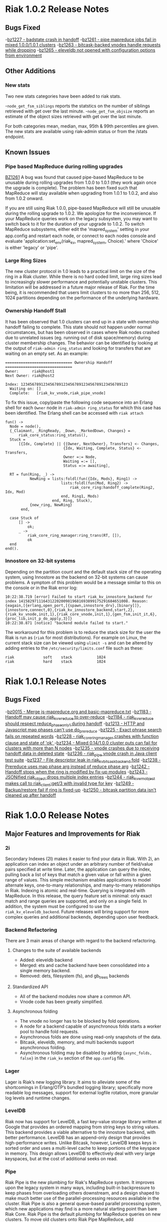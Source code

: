 * Riak 1.0.2 Release Notes
** Bugs Fixed
-[[https://issues.basho.com/show_bug.cgi?id=1227][bz1227 - badstate crash in handoff]]
-[[https://issues.basho.com/show_bug.cgi?id=1261][bz1261 - pipe mapreduce jobs fail in mixed 1.0.0/1.0.1 clusters]]
-[[https://issues.basho.com/show_bug.cgi?id=1263][bz1263 - bitcask-backed vnodes handle requests while dropping]]
-[[https://issues.basho.com/show_bug.cgi?id=1265][bz1265 - eleveldb not opened with configuration options from environment]]

** Other Additions
*** New stats
Two new stats categories have been added to riak stats.

-=node_get_fsm_siblings= reports the statstics on the number of siblings retrieved with get over the last minute.
-=node_get_fsm_objsize= reports an estimate of the object sizes retrieved with get over the last minute.

For both categories mean, median, max, 95th & 99th percentiles are given.  
The new stats are available using riak-admin status or from the /stats endpoint.
** Known Issues
*** Pipe based MapReduce during rolling upgrades
[[https://issues.basho.com/show_bug.cgi?id=1261][BZ1261]] 
A bug was found that caused pipe-based MapReduce to be
unusable during rolling upgrades from 1.0.0 to 1.0.1 (they work again
once the upgrade is complete).  The problem has been fixed such that
MapReduce will stay available when upgrading from 1.0.1 to 1.0.2, and
also from 1.0.2 onward.

If you are still using Riak 1.0.0, pipe-based MapReduce will still be
unusable during the rolling upgrade to 1.0.2.  We apologize for the
inconvenience.  If your MapReduce queries work on the legacy
subsystem, you may want to switch back to it for the duration of your
upgrade to 1.0.2.  To switch MapReduce subsystems, either edit the
'mapred_system' setting in your app.config and restart each node, or
connect to each nodes console and evaluate
'application:set_env(riak_kv, mapred_system, Choice).' where 'Choice'
is either 'legacy' or 'pipe'.

*** Large Ring Sizes

The new cluster protocol in 1.0 leads to a practical limit on the size
of the ring in a Riak cluster. While there is no hard coded limit, large
ring sizes lead to increasingly slower performance and potentially unstable
clusters. This limitation will be addressed in a future major release of
Riak. For the time being, it is recommended that users limit clusters to
no more than 256, 512, 1024 partitions depending on the performance of the
underlying hardware.

*** Ownership Handoff Stall

It has been observed that 1.0 clusters can end up in a state with ownership
handoff failing to complete. This state should not happen under normal
circumstances, but has been observed in cases where Riak nodes crashed due
to unrelated issues (eg. running out of disk space/memory) during cluster
membership changes. The behavior can be identified by looking at the output
of =riak-admin ring_status= and looking for transfers that are waiting on an
empty set. As an example:

#+BEGIN_SRC
============================== Ownership Handoff ==============================
Owner:      riak@host1
Next Owner: riak@host2

Index: 123456789123456789123456789123456789123456789123
  Waiting on: []
  Complete:   [riak_kv_vnode,riak_pipe_vnode]
#+END_SRC

To fix this issue, copy/paste the following code sequence into an Erlang
shell for each =Owner= node in =riak-admin ring_status= for which
this case has been identified. The Erlang shell can be accessed with =riak attach=

#+BEGIN_SRC
fun() ->
  Node = node(),
  {_Claimant, _RingReady, _Down, _MarkedDown, Changes} =
      riak_core_status:ring_status(),
  Stuck =
      [{Idx, Complete} || {{Owner, NextOwner}, Transfers} <- Changes,
                          {Idx, Waiting, Complete, Status} <- Transfers,
                          Owner =:= Node,
                          Waiting =:= [],
                          Status =:= awaiting],

  RT = fun(Ring, _) ->
           NewRing = lists:foldl(fun({Idx, Mods}, Ring1) ->
                         lists:foldl(fun(Mod, Ring2) ->
                             riak_core_ring:handoff_complete(Ring2, Idx, Mod)
                         end, Ring1, Mods)
                     end, Ring, Stuck),
           {new_ring, NewRing}
       end,

  case Stuck of
      [] ->
          ok;
      _ ->
          riak_core_ring_manager:ring_trans(RT, []),
          ok
  end
end().
#+END_SRC

*** Innostore on 32-bit systems

Depending on the partition count and the default stack size of the
operating system, using Innostore as the backend on 32-bit systems can
cause problems. A symptom of this problem would be a message similar
to this on the console or in the Riak error log:

#+BEGIN_SRC
10:22:38.719 [error] Failed to start riak_kv_innostore_backend for index 1415829711164312202009819681693899175291684651008. Reason: {eagain,[{erlang,open_port,[{spawn,innostore_drv},[binary]]},{innostore,connect,0},{riak_kv_innostore_backend,start,2},{riak_kv_vnode,init,1},{riak_core_vnode,init,1},{gen_fsm,init_it,6},{proc_lib,init_p_do_apply,3}]}
10:22:38.871 [notice] "backend module failed to start."
#+END_SRC

The workaround for this problem is to reduce the stack size for the
user the Riak is run as (=riak= for most distributions). For example
on Linux, the current stack size can be viewed using =ulimit -s= and
can be altered by adding entries to the =/etc/security/limits.conf=
file such as these:

#+BEGIN_SRC
riak             soft    stack           1024
riak             hard    stack           1024
#+END_SRC

* Riak 1.0.1 Release Notes
** Bugs Fixed
-[[https://issues.basho.com/show_bug.cgi?id=15][bz0015 - Merge js-mapreduce.org and basic-mapreduce.txt]]
-[[https://issues.basho.com/show_bug.cgi?id=1183][bz1183 - Handoff may cause riak_kv_w_reduce to over-reduce]]
-[[https://issues.basho.com/show_bug.cgi?id=1184][bz1184 - riak_kv_w_reduce should respect reduce_phase_only_1 during handoff]]
-[[https://issues.basho.com/show_bug.cgi?id=1213][bz1213 - HTTP and Javascript map phases can't use do_prereduce]]
-[[https://issues.basho.com/show_bug.cgi?id=1225][bz1225 - Exact phrase search fails on repeated words]]
-[[https://issues.basho.com/show_bug.cgi?id=1228][bz1228 - riak_core_ring_manager crashes with function clause and state of 'ok' ]]
-[[https://issues.basho.com/show_bug.cgi?id=1234][bz1234 - Mixed 0.14/1.0.0 cluster puts can fail for clusters with more than N nodes]]
-[[https://issues.basho.com/show_bug.cgi?id=1235][bz1235 - vnode crashes due to receiving handoff data in deleted state]]
-[[https://issues.basho.com/show_bug.cgi?id=1236][bz1236 - riak_pipe vnode crash in Java client test suite]]
-[[https://issues.basho.com/show_bug.cgi?id=1237][bz1237 - File descriptor leak in riak_kv_bitcask_backend fold]]
-[[https://issues.basho.com/show_bug.cgi?id=1238][bz1238 - Prereduce uses map phase arg instead of reduce phase arg]]
-[[https://issues.basho.com/show_bug.cgi?id=1242][bz1242 - Handoff stops when the ring is modified by fix-up modules]]
-[[https://issues.basho.com/show_bug.cgi?id=1243][bz1243 - JSONified riak_object drops multiple index entries]]
-[[https://issues.basho.com/show_bug.cgi?id=1244][bz1244 - riak_kv_wm_object makes call to riak_client:get/3 with invalid type for key]]
-[[https://issues.basho.com/show_bug.cgi?id=1249][bz1249 - Backup/restore fail if ring is fixed-up]]
-[[https://issues.basho.com/show_bug.cgi?id=1250][bz1250 - bitcask partition data isn't cleaned up after handoff]]

* Riak 1.0.0 Release Notes

** Major Features and Improvements for Riak
*** 2i
    Secondary Indexes (2I) makes it easier to find your data in
    Riak.  With 2i, an application can index an object under an arbitrary
    number of field/value pairs specified at write time.  Later, the
    application can query the index, pulling back a list of keys that
    match a given value or fall within a given range of values.  This
    simple mechanism enables applications to model alternate keys,
    one-to-many relationships, and many-to-many relationships in
    Riak.  Indexing is atomic and real-time.  Querying is integrated with
    MapReduce.  In this release, the query feature set is minimal: only
    exact match and range queries are supported, and only on a single
    field.  In addition, the system must be configured to use the
    =riak_kv_eleveldb_backend=.  Future releases will bring support for more
    complex queries and additional backends, depending upon user feedback.


*** Backend Refactoring
   There are 3 main areas of change with regard to the backend refactoring.
**** Changes to the suite of available backends
     - Added: eleveldb backend
     -  Merged: ets and cache backend have been consolidated into a single 
        memory backend.
     -  Removed: dets, filesystem (fs), and gb_trees backends
**** Standardized API
     - All of the backend modules now share a common API.
     - Vnode code has been greatly simplified.
**** Asynchronous folding
     - The vnode no longer has to be blocked by fold operations.
     - A node for a backend capable of asynchronous folds starts a worker 
       pool to handle fold requests.
     - Asynchronous folds are done using read-only snapshots of the data.
     - Bitcask, eleveldb, memory, and multi backends support asynchronous folding.
     - Asynchronous folding may be disabled by adding ={async_folds, false}=
       in the =riak_kv= section of the =app.config= file. 


*** Lager
    Lager is Riak’s new logging library.  It aims to alleviate some of the
    shortcomings in Erlang/OTP’s bundled logging library; specifically
    more readable log messages, support for external logfile rotation,
    more granular log levels and runtime changes.


*** LevelDB
    Riak now has support for LevelDB, a fast key-value storage library
    written at Google that provides an ordered mapping from string keys to
    string values.  This backend provides a viable alternative to the
    innostore backend, with better performance.  LevelDB has an append-only
    design that provides high-performance writes.  Unlike Bitcask, however,
    LevelDB keeps keys in sorted order and uses a multi-level cache to
    keep portions of the keyspace in memory.  This design allows LevelDB to
    effectively deal with very large keyspaces, but at the cost of
    additional seeks on read.


*** Pipe
    Riak Pipe is the new plumbing for Riak's MapReduce system.  It improves
    upon the legacy system in many ways, including built-in backpressure
    to keep phases from overloading others downstream, and a design shaped
    to make much better use of the parallel-processing resources available
    in the cluster.  Riak Pipe is also a general queue-based parallel
    processing system, which new applications may find is a more natural
    starting point than bare Riak Core.   Riak Pipe is the default plumbing
    for MapReduce queries on new clusters.   To move old clusters onto Riak
    Pipe MapReduce, add ={mapred_system, pipe}= to the =riak_kv= section
    of your node’s =app.config=.   To force Riak to use the legacy system for
    MapReduce, set ={mapred_system, legacy}= in the =riak_kv= section of
    =app.config= instead.


*** URL encoding changes over REST API
    Riak now decode URL encoded bucket/keys over the REST API, rather than
    prior behavior which was to decode links but not decode
    buckets/keys.  The default cluster behavior is configurable in
    =riak_core= section of =app.config=: ={http_url_decoding, on}= provides the
    new behavior (decode everything), missing/anything else provides the
    current behavior.

    The module =riak_kv_encoding_migrate.erl= is also provided to help
    migrate existing encoded buckets/keys to their decoded equivalents


*** Riak Clustering Overhaul
    The clustering subsystem of Riak has been overhauled for 1.0, addressing a 
    variety of bugs and limitations.
    - When reassigning a partition to a new node, the partition data from
      the existing owner is first transferred to the new owner before
      officially changing the ownership in the ring. This fixes a bug
      where 404s could appear while ownership was being changed.
    - Adding/removing nodes to a cluster is now more robust, and it is no 
      longer necessary to check for ring convergence (=riak-admin ringready=)
      between adding/removing nodes. Adding multiple nodes all at once should 
      "just work".  
    - Handoff related to changing node owners can now occur while a cluster is 
      under load, therefore allowing a Riak cluster to scale up and down during
      load / normal operation.
    - Various other clustering bug/fixes. See the fixed bug list for details.    
**** Notes
     - =riak-admin join= has new semantics.  The command is now a one-way
       operation that joins a single node to cluster.  The node that the
       command is executed under should be the desired joining node, and
       the target of the command should be a member of the desired target
       cluster.  The new command requires the joining node to be a singleton
       (1-node) cluster.
     - =riak-admin leave= is now the only safe way to remove a node from a
       cluster.  The leave command ensures that the exiting node will
       handoff all its partitions before leaving the cluster.  It should be
       executed by the node intended to leave.
     - =riak-admin remove= no longer exists. Use =riak-admin leave= to safely
       remove a node from the cluster, or =riak-admin force-remove= to remove
       an unrecoverable node.
     - =riak-admin force-remove= immediately removes a node from the cluster
       without having it first handoff data. All data replicas are therefore
       lost. This is designed for cases where a node is unrecoverable
     - The new cluster changes require all nodes to be up and reachable in
       order for new members to be integrated into the cluster and for the
       data to be rebalanced.  During brief node outages, the new protocol
       will wait until all nodes are eventually back online and continue
       automatically.  If it is known that a node will be offline for an
       extended period, the new =riak-admin down= command can be used to
       mark a node as offline and the cluster will then resume integrating
       nodes and performing ring rebalances.  Nodes marked as down will
       automatically rejoin and reintegrate into the cluster when they come
       back online.
     - When performing a rolling upgrade, the cluster will auto-negotiate
       the proper gossip protocol, using the legacy gossip protocol while
       there is a mixed-verison cluster. During the upgrade, executing
       =riak-admin ringready= and =riak-admin transfers= from a non-1.0
       node will fail. However, executing those commands from a 1.0 node
       will succeed and give the desired information.


*** Get/Put Improvements
    The way that Riak versions and updates objects has been
    overhauled.  ClientIds are no longer used when updating objects, the
    server handles all versioning using a vector clock id per-vnode.
    
    New clusters are configured with the new vclock behavior turned on.
    If you are performing a rolling upgrade of an existing cluster, once
    all nodes have been upgraded the =app.config= needs to be updated to add
    ={vnode_vclocks, true}=.
    
    Puts are now coordinated in the same way as on the original Dynamo
    system.  Requests must be handled by a node in the preference list
    (primary or fallback) for that bucket/key.   Nodes will automatically
    forward to a valid node when necessary and increment the coord_redirs
    stats counter.  The put is initially written to the local vnode before
    forwarding to the remote vnodes.   This ensures that the updated vclock
    for the riak object will replace the existing value or create siblings
    in partitioning/failure scenario where the same client can see both
    sides.
    
    Error proofing for the failure scenarios has made it so that clients
    no longer have to be well behaved.   If =allow_mult= is set =true=, every
    time you create a new object and put over an existing one it will
    create a sibling.  Vector clocks should now be much smaller in size as
    only a few vclock ids are now updated.  This should resolve a number of
    issues due to vclock pruning causing siblings.
    
    Gets have been changed to return more information during failure.
    Prior to 1.0 there were cases where Riak returned not found if not
    enough valid responses were returned.  The case of not enough responses
    has been changed to an error instead reported as 503 over HTTP or as
    ={error, {r_val_unsatistfied, R, NumResponses}}= for Erlang/PBC clients.

    New options have been added to the get requests for handling
    notfound.  Prior to 1.0 only successful reads were counted towards R
    and there was some logic to try and fail early rather than wait until
    the request timed out if not enough replies were received
    (basic_quorum).  This meant when a node went down and another node
    didn’t response you would get a not found response that triggered a
    read repair and then if you retrieved the object again it would be
    present.
    
    Now that other enhancements have been made (delete and asynchronous
    improvements to the vnodes) we can change notfounds to be counted
    towards R and disable the basic_quorum logic by setting bucket
    properties to =[{notfound_ok, true}, {basic_quorum, false}]= and reduce
    the number of cases where notfound is returned on first request when
    an object could be.

*** Delete Changes

    The changes to the vector clocks make it very important that the tombstones
    written by deletes are removed from all vnodes.  In 0.14.2 the tombstone
    was removed as it was confirmed that all vnodes had the tombstone stored.
    For 1.0.0 this has been changed to delay the removal by a short period of
    time (default 3s) and is aborted if the object is updated.  The behavior
    is configurable by setting {delete_mode, Mode} in the riak_kv secion of
    app.config and can be set to the following

      keep - tombstones are kept forever

      immediate - tombstones are removed without delay - 0.14.2 behavior.

      NNNN - delay in milliseconds to check for changes before removing tombstone.
             The default is 3000 for 3s.

    The riak_client, HTTP and PBC interfaces have been modified to return vclock 
    information for deleted objects.  riak_client:get accepts a deletedvclock
    option which changes a deleted object read from {error, notfound} to
    {error, {deleted, VClock}}.

    The HTTP interface returns X-Riak-Vclock with 404s now.  The PBC interface
    can request the vclock setting the deletedvclock option on get requests.

    Clients that have not been updated to take advantage of the new information
    may create siblings with tombstones if they create a new object over one
    deleted recently enough the tombstone still exists.

*** Backup/Restore Changes

    Restore has been changed to restore the exact objects that were backed up.
    This means that if they have been updated since the backup, or deleted
    recently enough that the tombstone has not been removed, then the backed
    up object will not be restored.  Waiting until the tombstones are removed
    should enable the objects to be restored (however if delete_mode=keep
    tombstones are never removed).

    In 0.14.2 restoring an object would have updated the vclock with a random
    client id and created a sibling, and if allow_mult=false the two resolved
    by the last updated time.

*** Search

**** Integration into Riak

Prior to the 1.0 release if you wanted a Riak cluster with search
capability you needed to install the Riak Search package.  As of 1.0
this functionality is now included with the standard and enterprise
Riak packages.  By default this functionality is turned off but
enabling it is a simple matter of changing the =enabled= flag to
=true= in the =riak_search= section of the =app.config= file.

**** Data Center Replication Support

Multi-datacenter replication that comes with Riak EDS now fully
supports Search.  Now, not only will the standard KV data be
replicated but also any indexes created by Search.  To be clear, this
includes all indexes no matter how they were created; whether by the
Search bucket hook, =search-cmd index=, or the Solr-like interface.

**** Removal of Java Support

Prior to 1.0 Riak Search provided the ability to interface with the
standard Lucene analyzers or even other customer analyzers written in
Java.  While this certainly can be useful it added extra complexity to
both the code and the running system.  After consulting with our
clients and community it was determined that removing Java support
makes the most sense at this point in time.

**** Add field listing support to Solr-like interface

[[https://github.com/basho/riak_search/pull/86][A patch submitted by Greg Pascale]] adds field listing support for
Search's Solr-like interface.  This allows you to return only the
fields you want by specifying a list of comma-separated field names
for the query param =fl=.  Furthermore, if you specify only the unique
field (which is =id= by default) then Search will perform an
optimization and not fetch any of the underlying objects.  This is
very nice if you're only interested in the keys of the matching
objects as it potentially saves Search from doing a lot of unnecessary
work.  However, note that if you specify something like
=fl=id&sort=other_field= that Search will return a =400 Bad Request=.
This is because the above optimization currently prevents Search from
access to the =other_field=.

**** Miscellaneous

- [[https://github.com/basho/riak_search/pull/66][Fixed]] memory leak that could occur as the result of running
  intersection queries.

- The Solr-like interface now allows to "presort" based on key (where
  key is the matching "document" id, in the case of an indexed bucket
  this is the object key) which may be useful if the key has a
  meaningful order.  For example, the timestamp of a tweet.

- Removed the search shell.

- Removed JavaScript extractor support.

- Ability to enabled KV indexing by setting the =search= bucket
  property to =true=.

- [[https://github.com/basho/riak_search/pull/84][Streamlined]] custom extractor bucket property.

- Fixed bug in =lucene_parser= to handle all errors returned from
  calls to =lucene_scan:string=.

** Known Issues
*** Rolling Upgrade From Riak Search 14.2 to Riak 1.0.0

There are a couple of caveats for rolling upgrade from 
Riak Search 0.14.2 to Riak 1.0.0.

First, there are some extra steps that need to be taken when
installing the new package.  Instead of simply installing the new
package you must uninstall the old one, move the data dir, and then
install the new package.

Second, while in a mixed cluster state some queries will return
incorrect results.  It's tough to say which queries will exhibit this
behavior because it depends on which node the data is stored and what
node is making the query.  Essentially, if two nodes with different
versions need to coordinate on a query it will produce incorrect
results.  Once all nodes have been upgrade to 1.0.0 all queries will
return the correct results.

*** Intermittent CRASH REPORT on node leave (bz://1218)

There is a harmless race condition that sometimes triggers a crash when a node leaves
the cluster. It can be ignored.  It shows up on the console/logs as:

 =(08:00:31.564 [notice] "node removal completed, exiting.")=

=(08:00:31.578 [error] CRASH REPORT Process riak_core_ring_manager with 0 neighbours crashed with reason: timeout_value)=

*** Node stats incorrectly report pbc_connects_total

The new code path for recording stats is not currently incrementing the
total number of protocol buffer connections made to the node, causing it 
to incorrectly report 0 in both =riak-admin status= and =GET /stats= .

*** Secondary Indexes not supported under Multi Backend

Multi Backend does not correctly expose all capabilities of its
child backends. This prohibits using Secondary Indexes with Multi
Backend. Currently, Secondary Indexing is only supported for the
ELevelDB backend (=riak_kv_eleveldb_backend=). Tracked as [[https://issues.basho.com/show_bug.cgi?id=1231][Bug 1231]].

*** MapReduce reduce phase may run more often than requested

If a reduce phase of a MapReduce query is handed off from one Riak
Pipe vnode to another it immediately and unconditionally reduces the
inputs it has accumulated.  This may cause the reduce function to be
evaluated more often than requested by the batch size configuration
options.  Tracked as [[https://issues.basho.com/show_bug.cgi?id=1183][Bug 1183]] and [[https://issues.basho.com/show_bug.cgi?id=1184][Bug 1184]].

*** Potential Cluster/Gossip Overload

The new cluster protocol is designed to ensure that a Riak cluster
converges as quickly as possible. When running multiple Riak nodes on
a single-machine, the underlying gossip mechanism may become CPU-bound
for a period of time and cause cluster related commands to
timeout. This includes the following =riak-admin= commands: =join,
leave, remove, member_status, ring_status=.  Incoming client requests
and other Riak operations will continue to function, although latency
may be impacted. The cluster will continue to handle gossip messages
and will eventually converge, resolving this issue. Note: This
behavior only occurs when adding/removing nodes from the cluster, and
will not occur when a cluster is stable. Also, this behavior has only
been observed when running multiple nodes on a single machine, and has
not been observed when running Riak on multiple servers or EC2
instances.


** Bugs Fixed
-[[https://issues.basho.com/show_bug.cgi?id=0105][bz0105 - Python client new_binary doesn't set the content_type well]]
-[[https://issues.basho.com/show_bug.cgi?id=0123][bz0123 - default_bucket_props in app.config is not merged with the hardcoded defaults]]
-[[https://issues.basho.com/show_bug.cgi?id=0218][bz0218 - bin/riak-admin leave needs to remove abandoned ring files]]
-[[https://issues.basho.com/show_bug.cgi?id=0260][bz0260 - Expose tombstones as conflicts when allow_mult is true]]
-[[https://issues.basho.com/show_bug.cgi?id=0294][bz0294 - Possible race condition in nodetool]]
-[[https://issues.basho.com/show_bug.cgi?id=0325][bz0325 - Patch for mapred_builtins.js - reduceMin and reduceMax]]
-[[https://issues.basho.com/show_bug.cgi?id=0420][bz0420 - Links are incorrectly translated in riak_object:dejsonify_values/2]]
-[[https://issues.basho.com/show_bug.cgi?id=0426][bz0426 - bin/riak-admin leave has poor console output]]
-[[https://issues.basho.com/show_bug.cgi?id=0441][bz0441 - detect and report bad datafile entry]]
-[[https://issues.basho.com/show_bug.cgi?id=0461][bz0461 - Guard against non-string values of content-type in riak-erlang-client]]
-[[https://issues.basho.com/show_bug.cgi?id=464][bz0464 - riak-admin status has garbage cpu_nprocs/avg1/5/15 on Solaris]]
-[[https://issues.basho.com/show_bug.cgi?id=475][bz0475 - k/v FSMs should fail if no nodes are available - currently they time out]]
-[[https://issues.basho.com/show_bug.cgi?id=0502][bz0502 - Minor merge_index code cleanup]]
-[[https://issues.basho.com/show_bug.cgi?id=0564][bz0564 - Planner's subprocesses run long after {timeout, range_loop} exception]]
-[[https://issues.basho.com/show_bug.cgi?id=0599][bz0599 - Consider adding erlang:memory/0 information to stats output]]
-[[https://issues.basho.com/show_bug.cgi?id=0605][bz0605 - riak_kv_wm_raw does not handle put_fsm timeout]]
-[[https://issues.basho.com/show_bug.cgi?id=0617][bz0617 - Riak URL decodes keys submitted in the Link header]]
-[[https://issues.basho.com/show_bug.cgi?id=0688][bz0688 - Ring does not settle when building large clusters ]]
-[[https://issues.basho.com/show_bug.cgi?id=0710][bz0710 - "riak ping" exits with status 0 when ping fails]]
-[[https://issues.basho.com/show_bug.cgi?id=0716][bz0716 - Handoff Sender crashes loudly when remote node dies]]
-[[https://issues.basho.com/show_bug.cgi?id=0808][bz0808 - The use of fold/3 function in do_list_keys/6 in riak_kv_vnode does not allow backends to take advantage of bucket aware optimizations]]
-[[https://issues.basho.com/show_bug.cgi?id=0823][bz0823 - Handoff processes crash irretrievably when receiving TCP garbage, resulting in node failure]]
-[[https://issues.basho.com/show_bug.cgi?id=861][bz0861 - merge_index throws errors when data path contains a period]]
-[[https://issues.basho.com/show_bug.cgi?id=0869][bz0869 - Any commands that change the ring should require the ringready command to return TRUE]]
-[[https://issues.basho.com/show_bug.cgi?id=0878][bz0878 - riak-admin leave, then stop node, then restart -> handoff transfers do not resume]]
-[[https://issues.basho.com/show_bug.cgi?id=0911][bz0911 - Fix #scope{} and #group{} operator preplanning]]
-[[https://issues.basho.com/show_bug.cgi?id=0931][bz0931 - Cluster should not use partition ownership to find list of nodes]]
-[[https://issues.basho.com/show_bug.cgi?id=0939][bz0939 - Fast map phase can overrun slower reduce phase]]
-[[https://issues.basho.com/show_bug.cgi?id=948][bz0948 - Fix or remove commented out QC tests]]
-[[https://issues.basho.com/show_bug.cgi?id=0953][bz0953 - Change Riak Search to use the Whitespace analyzer by default]]
-[[https://issues.basho.com/show_bug.cgi?id=0954][bz0954 - Wildcard queries are broken with Whitespace analyzer]]
-[[https://issues.basho.com/show_bug.cgi?id=963][bz0963 - UTF8_test errors]]
-[[https://issues.basho.com/show_bug.cgi?id=0967][bz0967 - Upgrade riak_search to compile on Erlang R14B01]]
-[[https://issues.basho.com/show_bug.cgi?id=970][bz0970 - Deleting a non-indexed object from an indexed bucket throws an error]]
-[[https://issues.basho.com/show_bug.cgi?id=0989][bz0989 - riak_kv_map_master crashes when counters are out of date]]
-[[https://issues.basho.com/show_bug.cgi?id=1003][bz1003 - REST API and PBC API have incompatible naming rules]]
-[[https://issues.basho.com/show_bug.cgi?id=1024][bz1024 - Valid objects return notfound during heavy partition transfer]]
-[[https://issues.basho.com/show_bug.cgi?id=1033][bz1033 - delete_resource doesn't handle case where object is no longer extant]] 
-[[https://issues.basho.com/show_bug.cgi?id=1047][bz1047 - Javascript VM worker process is not restarted after crash]]
-[[https://issues.basho.com/show_bug.cgi?id=1050][bz1050 - Add inline field support / filter support to the KV interface]]
-[[https://issues.basho.com/show_bug.cgi?id=1052][bz1052 - riak_core_ring_handler:ensure_vnodes_started breaks on multiple vnode types]]
-[[https://issues.basho.com/show_bug.cgi?id=1055][bz1055 - riak_core_vnode_master keeps unnecessary "exclusions list" in its state]]
-[[https://issues.basho.com/show_bug.cgi?id=1065][bz1065 - mi_buffer_converter processes sit idle with large heap]]
-[[https://issues.basho.com/show_bug.cgi?id=1067][bz1067 - deprecate riak_kv_util:try_cast/fallback]]
-[[https://issues.basho.com/show_bug.cgi?id=1072][bz1072 - spiraltime crash (in riak_kv_stat)]]
-[[https://issues.basho.com/show_bug.cgi?id=1075][bz1075 - java.net.SocketException: Connection reset by peer from proto client (thundering (small) herd)]]
-[[https://issues.basho.com/show_bug.cgi?id=1077][bz1077 - nodetool needs to support Erlang SSL distribution]]
-[[https://issues.basho.com/show_bug.cgi?id=1086][bz1086 - merge_index doesn't tolerate dashes in parent paths]]
-[[https://issues.basho.com/show_bug.cgi?id=1097][bz1097 - Truncated data file then merge triggers error in bitcask_fileops:fold/3]]
-[[https://issues.basho.com/show_bug.cgi?id=1103][bz1103 - RHEL/CentOS riaksearch init script uses 'riaksearch' as username but riaksearch install RPM creates 'riak' user]]
-[[https://issues.basho.com/show_bug.cgi?id=1109][bz1109 - PB interface error when content-type is JSON and {not_found} in results]]
-[[https://issues.basho.com/show_bug.cgi?id=1110][bz1110 - Riak Search integration with MapReduce does not work as of Riak Search 0.14.2rc9]]
-[[https://issues.basho.com/show_bug.cgi?id=1116][bz1116 - riak_search_sup never starts riak_kv_js_manager]]
-[[https://issues.basho.com/show_bug.cgi?id=1125][bz1125 - HTTP Delete returns a 204 when the RW param cannot be satisfied, expected 500]]
-[[https://issues.basho.com/show_bug.cgi?id=1126][bz1126 - riak_kv_cache_backend doesn't stop]]
-[[https://issues.basho.com/show_bug.cgi?id=1130][bz1130 - Debian packages should depend on 'sudo']]
-[[https://issues.basho.com/show_bug.cgi?id=1131][bz1131 - js_thread_stack isn't described in /etc/riaksearch/app.config]]
-[[https://issues.basho.com/show_bug.cgi?id=1144][bz1144 - Riak Search custom JS extractor not initializing VM pool properly]]
-[[https://issues.basho.com/show_bug.cgi?id=1147][bz1147 - "Proxy Objects" are not cleaned]]
-[[https://issues.basho.com/show_bug.cgi?id=1149][bz1149 - Delete op should not use user-supplied timeout for tombstone harvest]]
-[[https://issues.basho.com/show_bug.cgi?id=1155][bz1155 - Regression in single negated term]]
-[[https://issues.basho.com/show_bug.cgi?id=1165][bz1165 - mi_buffer doesn’t check length when reading terms]]
-[[https://issues.basho.com/show_bug.cgi?id=1175][bz1175 - Riak_kv_pb_socket crashes when clientId is undefined]]
-[[https://issues.basho.com/show_bug.cgi?id=1176][bz1176 - Error on HTTP POST or PUT that specifies indexes with integer values > 255 and returnbody=true]]
-[[https://issues.basho.com/show_bug.cgi?id=1177][bz1177 - riak_kv_bitcask_backend.erl's use of symlinks breaks upgrade from 0.14.2]]
-[[https://issues.basho.com/show_bug.cgi?id=1178][bz1178 - ring mgr and bucket fixups not playing well on startup]]
-[[https://issues.basho.com/show_bug.cgi?id=1186][bz1186 - riak_kv_w_reduce batch size should default to 20]]
-[[https://issues.basho.com/show_bug.cgi?id=1188][bz1188 - Worker pools don't complete work on vnode shutdown]]
-[[https://issues.basho.com/show_bug.cgi?id=1191][bz1191 - Pipe-based mapred reverses inputs to reduce]]
-[[https://issues.basho.com/show_bug.cgi?id=1195][bz1195 - Running "make rel" fails with riak-1.0.0pre3 source tarball]]
-[[https://issues.basho.com/show_bug.cgi?id=1197][bz1197 - riak attach does not play well with scripting - stdin data may be lost]]
-[[https://issues.basho.com/show_bug.cgi?id=1200][bz1200 - Bitcask backend merges repeatedly, and misplaces files]]
-[[https://issues.basho.com/show_bug.cgi?id=1202][bz1202 - Bucket listing fails when there are indexed objects]]
-[[https://issues.basho.com/show_bug.cgi?id=1214][bz1214 - Handoff crash with async enabled+leveldb]]
-[[https://issues.basho.com/show_bug.cgi?id=1215][bz1215 - get FSM timeout causes new stats to crash]]
-[[https://issues.basho.com/show_bug.cgi?id=1216][bz1216 - Not possible to control search hook order with bucket fixups]]
-[[https://issues.basho.com/show_bug.cgi?id=1220][bz1220 - riak-admin ringready only shows 1.0 nodes in a mixed cluster]]
-[[https://issues.basho.com/show_bug.cgi?id=1224][bz1224 - platform_data_dir (/data) is not being created before accessed for some packages]]
-[[https://issues.basho.com/show_bug.cgi?id=1226][bz1226 - Riak creates identical vtags for the same bucket/key with different values]]
-[[https://issues.basho.com/show_bug.cgi?id=1229][bz1229 - "Downed" (riak-admin down) nodes don't rejoin cluster]]

